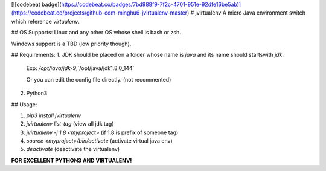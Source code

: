 [![codebeat badge](https://codebeat.co/badges/7bd988f9-7f2c-4701-951e-92dfe16be5ab)](https://codebeat.co/projects/github-com-minghu6-jvirtualenv-master)
# jvirtualenv
A micro Java environment switch which reference `virtualenv`.

## OS Supports:
Linux and any other OS whose shell is bash or zsh.

Windows support is a TBD (low priority though).

## Requirements:
1. JDK should be placed on a folder whose name is `java`
and its name should startswith `jdk`.

    Exp: `/opt/java/jdk-9`,`/opt/java/jdk1.8.0_144`

    Or you can edit the config file directly. (not recommented)

2. Python3

## Usage:

1. `pip3 install jvirtualenv`
2. `jvirtualenv list-tag` (view all jdk tag)
3. `jvirtualenv -j 1.8 <myproject>` (if 1.8 is prefix of someone tag)
4. `source <myproject>/bin/activate` (activate virtual java env)
5. `deactivate` (deactivate the virtualenv)

**FOR EXCELLENT PYTHON3 AND VIRTUALENV!**



